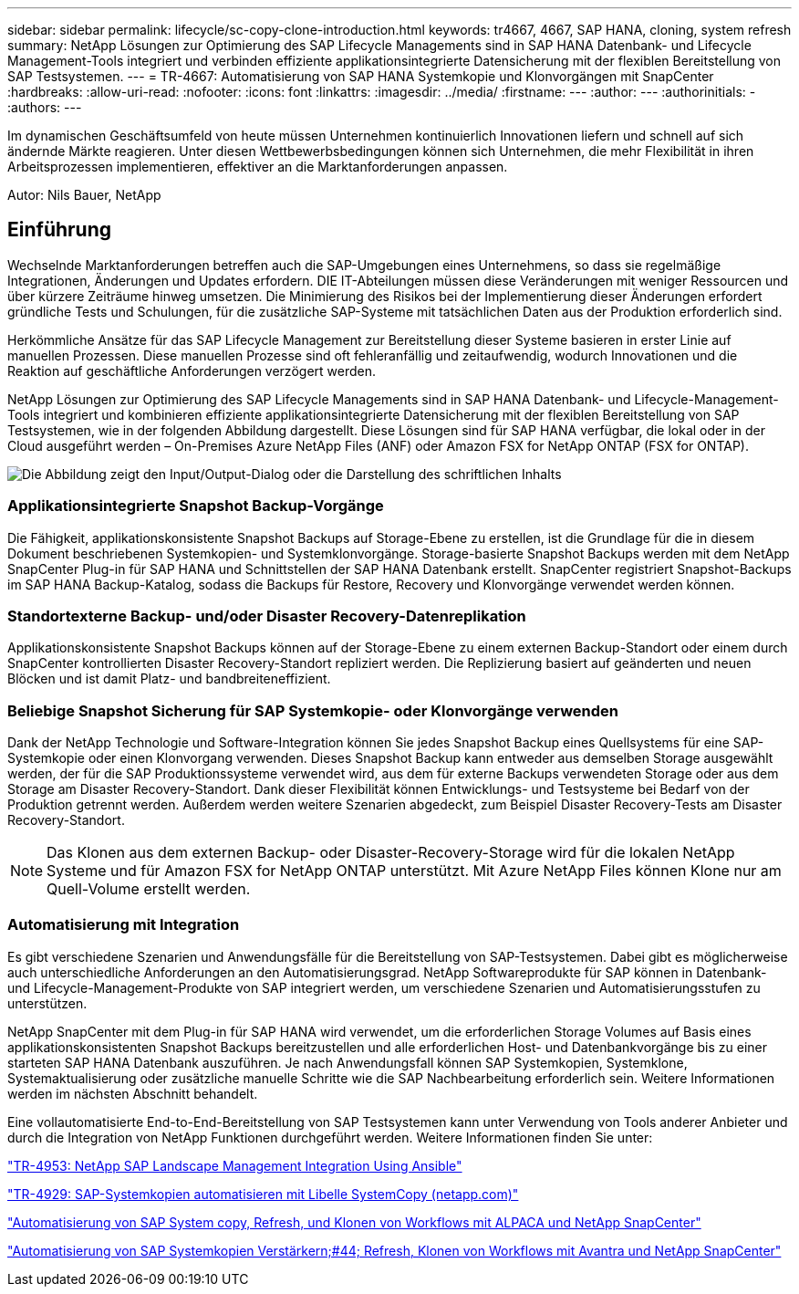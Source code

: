 ---
sidebar: sidebar 
permalink: lifecycle/sc-copy-clone-introduction.html 
keywords: tr4667, 4667, SAP HANA, cloning, system refresh 
summary: NetApp Lösungen zur Optimierung des SAP Lifecycle Managements sind in SAP HANA Datenbank- und Lifecycle Management-Tools integriert und verbinden effiziente applikationsintegrierte Datensicherung mit der flexiblen Bereitstellung von SAP Testsystemen. 
---
= TR-4667: Automatisierung von SAP HANA Systemkopie und Klonvorgängen mit SnapCenter
:hardbreaks:
:allow-uri-read: 
:nofooter: 
:icons: font
:linkattrs: 
:imagesdir: ../media/
:firstname: ---
:author: ---
:authorinitials: -
:authors: ---


[role="lead"]
Im dynamischen Geschäftsumfeld von heute müssen Unternehmen kontinuierlich Innovationen liefern und schnell auf sich ändernde Märkte reagieren. Unter diesen Wettbewerbsbedingungen können sich Unternehmen, die mehr Flexibilität in ihren Arbeitsprozessen implementieren, effektiver an die Marktanforderungen anpassen.

Autor: Nils Bauer, NetApp



== Einführung

Wechselnde Marktanforderungen betreffen auch die SAP-Umgebungen eines Unternehmens, so dass sie regelmäßige Integrationen, Änderungen und Updates erfordern. DIE IT-Abteilungen müssen diese Veränderungen mit weniger Ressourcen und über kürzere Zeiträume hinweg umsetzen. Die Minimierung des Risikos bei der Implementierung dieser Änderungen erfordert gründliche Tests und Schulungen, für die zusätzliche SAP-Systeme mit tatsächlichen Daten aus der Produktion erforderlich sind.

Herkömmliche Ansätze für das SAP Lifecycle Management zur Bereitstellung dieser Systeme basieren in erster Linie auf manuellen Prozessen. Diese manuellen Prozesse sind oft fehleranfällig und zeitaufwendig, wodurch Innovationen und die Reaktion auf geschäftliche Anforderungen verzögert werden.

NetApp Lösungen zur Optimierung des SAP Lifecycle Managements sind in SAP HANA Datenbank- und Lifecycle-Management-Tools integriert und kombinieren effiziente applikationsintegrierte Datensicherung mit der flexiblen Bereitstellung von SAP Testsystemen, wie in der folgenden Abbildung dargestellt. Diese Lösungen sind für SAP HANA verfügbar, die lokal oder in der Cloud ausgeführt werden – On-Premises Azure NetApp Files (ANF) oder Amazon FSX for NetApp ONTAP (FSX for ONTAP).

image:sc-copy-clone-image1.png["Die Abbildung zeigt den Input/Output-Dialog oder die Darstellung des schriftlichen Inhalts"]



=== *Applikationsintegrierte Snapshot Backup-Vorgänge*

Die Fähigkeit, applikationskonsistente Snapshot Backups auf Storage-Ebene zu erstellen, ist die Grundlage für die in diesem Dokument beschriebenen Systemkopien- und Systemklonvorgänge. Storage-basierte Snapshot Backups werden mit dem NetApp SnapCenter Plug-in für SAP HANA und Schnittstellen der SAP HANA Datenbank erstellt. SnapCenter registriert Snapshot-Backups im SAP HANA Backup-Katalog, sodass die Backups für Restore, Recovery und Klonvorgänge verwendet werden können.



=== *Standortexterne Backup- und/oder Disaster Recovery-Datenreplikation*

Applikationskonsistente Snapshot Backups können auf der Storage-Ebene zu einem externen Backup-Standort oder einem durch SnapCenter kontrollierten Disaster Recovery-Standort repliziert werden. Die Replizierung basiert auf geänderten und neuen Blöcken und ist damit Platz- und bandbreiteneffizient.



=== *Beliebige Snapshot Sicherung für SAP Systemkopie- oder Klonvorgänge verwenden*

Dank der NetApp Technologie und Software-Integration können Sie jedes Snapshot Backup eines Quellsystems für eine SAP-Systemkopie oder einen Klonvorgang verwenden. Dieses Snapshot Backup kann entweder aus demselben Storage ausgewählt werden, der für die SAP Produktionssysteme verwendet wird, aus dem für externe Backups verwendeten Storage oder aus dem Storage am Disaster Recovery-Standort. Dank dieser Flexibilität können Entwicklungs- und Testsysteme bei Bedarf von der Produktion getrennt werden. Außerdem werden weitere Szenarien abgedeckt, zum Beispiel Disaster Recovery-Tests am Disaster Recovery-Standort.


NOTE: Das Klonen aus dem externen Backup- oder Disaster-Recovery-Storage wird für die lokalen NetApp Systeme und für Amazon FSX for NetApp ONTAP unterstützt. Mit Azure NetApp Files können Klone nur am Quell-Volume erstellt werden.



=== *Automatisierung mit Integration*

Es gibt verschiedene Szenarien und Anwendungsfälle für die Bereitstellung von SAP-Testsystemen. Dabei gibt es möglicherweise auch unterschiedliche Anforderungen an den Automatisierungsgrad. NetApp Softwareprodukte für SAP können in Datenbank- und Lifecycle-Management-Produkte von SAP integriert werden, um verschiedene Szenarien und Automatisierungsstufen zu unterstützen.

NetApp SnapCenter mit dem Plug-in für SAP HANA wird verwendet, um die erforderlichen Storage Volumes auf Basis eines applikationskonsistenten Snapshot Backups bereitzustellen und alle erforderlichen Host- und Datenbankvorgänge bis zu einer starteten SAP HANA Datenbank auszuführen. Je nach Anwendungsfall können SAP Systemkopien, Systemklone, Systemaktualisierung oder zusätzliche manuelle Schritte wie die SAP Nachbearbeitung erforderlich sein. Weitere Informationen werden im nächsten Abschnitt behandelt.

Eine vollautomatisierte End-to-End-Bereitstellung von SAP Testsystemen kann unter Verwendung von Tools anderer Anbieter und durch die Integration von NetApp Funktionen durchgeführt werden. Weitere Informationen finden Sie unter:

https://docs.netapp.com/us-en/netapp-solutions-sap/lifecycle/lama-ansible-introduction.html["TR-4953: NetApp SAP Landscape Management Integration Using Ansible"]

https://docs.netapp.com/us-en/netapp-solutions-sap/lifecycle/libelle-sc-overview.html["TR-4929: SAP-Systemkopien automatisieren mit Libelle SystemCopy (netapp.com)"]

https://docs.netapp.com/us-en/netapp-solutions-sap/briefs/sap-alpaca-automation.html#solution-overview["Automatisierung von SAP System copy, Refresh, und Klonen von Workflows mit ALPACA und NetApp SnapCenter"]

https://docs.netapp.com/us-en/netapp-solutions-sap/briefs/sap-avantra-automation.html#solution-overview["Automatisierung von SAP Systemkopien  Verstärkern;#44; Refresh, Klonen von Workflows mit Avantra und NetApp SnapCenter"]
